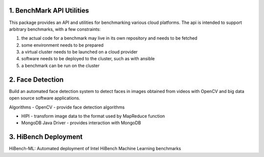 ------------
1. BenchMark API Utilities
------------
This package provides an API and utilities for benchmarking various
cloud platforms.  The api is intended to support arbitrary benchmarks,
with a few constraints:

#. the actual code for a benchmark may live in its own repository and needs to be fetched
#. some environment needs to be prepared
#. a virtual cluster needs to be launched on a cloud provider
#. software needs to be deployed to the cluster, such as with ansible
#. a benchmark can be run on the cluster

------------
2. Face Detection
------------
Build an automated face detection system to detect faces in images obtained from videos with OpenCV and big data open source software applications.

Algorithms
- OpenCV - provide face detection algorithms

- HIPI - transform image data to the format used by MapReduce function

- MongoDB Java Driver - provides interaction with MongoDB

------------
3. HiBench Deployment
------------
HiBench-ML: Automated deployment of Intel HiBench Machine Learning benchmarks
